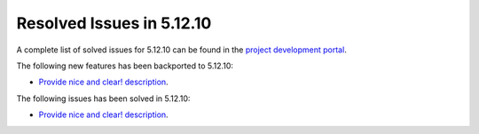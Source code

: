 .. _resolved_issues_51210:

Resolved Issues in 5.12.10
--------------------------------------------------------------------------------

A complete list of solved issues for 5.12.10 can be found in the `project development portal <https://github.com/OpenNebula/one/milestone/48?closed=1>`__.

The following new features has been backported to 5.12.10:

- `Provide nice and clear! description <https://github.com/OpenNebula/one/issues/XXX>`__.

The following issues has been solved in 5.12.10:

- `Provide nice and clear! description <https://github.com/OpenNebula/one/issues/XXX>`__.
